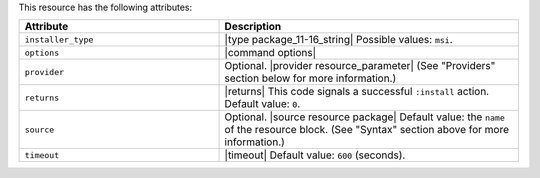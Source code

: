 .. The contents of this file are included in multiple topics.
.. This file should not be changed in a way that hinders its ability to appear in multiple documentation sets.

This resource has the following attributes:

.. list-table::
   :widths: 200 300
   :header-rows: 1

   * - Attribute
     - Description
   * - ``installer_type``
     - |type package_11-16_string| Possible values: ``msi``.
   * - ``options``
     - |command options|
   * - ``provider``
     - Optional. |provider resource_parameter| (See "Providers" section below for more information.)
   * - ``returns``
     - |returns| This code signals a successful ``:install`` action. Default value: ``0``.
   * - ``source``
     - Optional. |source resource package| Default value: the ``name`` of the resource block. (See "Syntax" section above for more information.)
   * - ``timeout``
     - |timeout| Default value: ``600`` (seconds).








